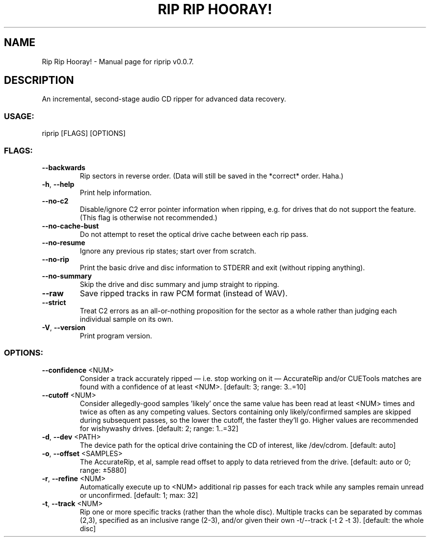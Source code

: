.TH "RIP RIP HOORAY!" "1" "September 2023" "Rip Rip Hooray! v0.0.7" "User Commands"
.SH NAME
Rip Rip Hooray! \- Manual page for riprip v0.0.7.
.SH DESCRIPTION
An incremental, second\-stage audio CD ripper for advanced data recovery.
.SS USAGE:
.TP
riprip [FLAGS] [OPTIONS]
.SS FLAGS:
.TP
\fB\-\-backwards\fR
Rip sectors in reverse order. (Data will still be saved in the *correct* order. Haha.)
.TP
\fB\-h\fR, \fB\-\-help\fR
Print help information.
.TP
\fB\-\-no\-c2\fR
Disable/ignore C2 error pointer information when ripping, e.g. for drives that do not support the feature. (This flag is otherwise not recommended.)
.TP
\fB\-\-no\-cache\-bust\fR
Do not attempt to reset the optical drive cache between each rip pass.
.TP
\fB\-\-no\-resume\fR
Ignore any previous rip states; start over from scratch.
.TP
\fB\-\-no\-rip\fR
Print the basic drive and disc information to STDERR and exit (without ripping anything).
.TP
\fB\-\-no\-summary\fR
Skip the drive and disc summary and jump straight to ripping.
.TP
\fB\-\-raw\fR
Save ripped tracks in raw PCM format (instead of WAV).
.TP
\fB\-\-strict\fR
Treat C2 errors as an all\-or\-nothing proposition for the sector as a whole rather than judging each individual sample on its own.
.TP
\fB\-V\fR, \fB\-\-version\fR
Print program version.
.SS OPTIONS:
.TP
\fB\-\-confidence\fR <NUM>
Consider a track accurately ripped — i.e. stop working on it — AccurateRip and/or CUETools matches are found with a confidence of at least <NUM>. [default: 3; range: 3..=10]
.TP
\fB\-\-cutoff\fR <NUM>
Consider allegedly\-good samples 'likely' once the same value has been read at least <NUM> times and twice as often as any competing values. Sectors containing only likely/confirmed samples are skipped during subsequent passes, so the lower the cutoff, the faster they'll go. Higher values are recommended for wishywashy drives. [default: 2; range: 1..=32]
.TP
\fB\-d\fR, \fB\-\-dev\fR <PATH>
The device path for the optical drive containing the CD of interest, like /dev/cdrom. [default: auto]
.TP
\fB\-o\fR, \fB\-\-offset\fR <SAMPLES>
The AccurateRip, et al, sample read offset to apply to data retrieved from the drive. [default: auto or 0; range: ±5880]
.TP
\fB\-r\fR, \fB\-\-refine\fR <NUM>
Automatically execute up to <NUM> additional rip passes for each track while any samples remain unread or unconfirmed. [default: 1; max: 32]
.TP
\fB\-t\fR, \fB\-\-track\fR <NUM>
Rip one or more specific tracks (rather than the whole disc). Multiple tracks can be separated by commas (2,3), specified as an inclusive range (2\-3), and/or given their own \-t/\-\-track (\-t 2 \-t 3). [default: the whole disc]
